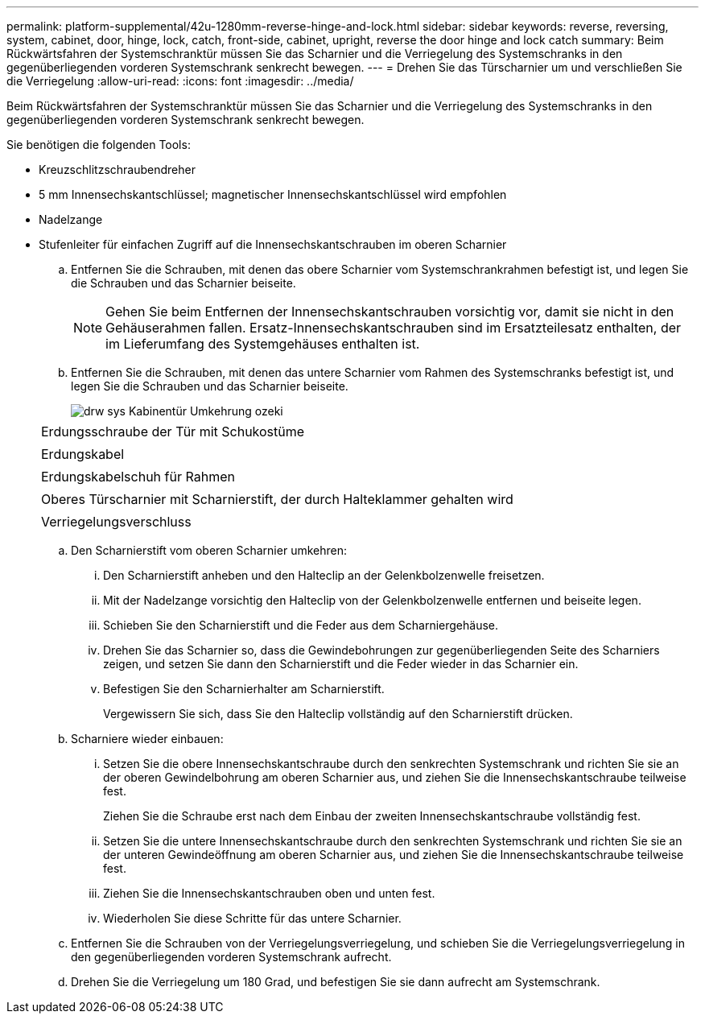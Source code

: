 ---
permalink: platform-supplemental/42u-1280mm-reverse-hinge-and-lock.html 
sidebar: sidebar 
keywords: reverse, reversing, system, cabinet, door, hinge, lock, catch, front-side, cabinet, upright, reverse the door hinge and lock catch 
summary: Beim Rückwärtsfahren der Systemschranktür müssen Sie das Scharnier und die Verriegelung des Systemschranks in den gegenüberliegenden vorderen Systemschrank senkrecht bewegen. 
---
= Drehen Sie das Türscharnier um und verschließen Sie die Verriegelung
:allow-uri-read: 
:icons: font
:imagesdir: ../media/


[role="lead"]
Beim Rückwärtsfahren der Systemschranktür müssen Sie das Scharnier und die Verriegelung des Systemschranks in den gegenüberliegenden vorderen Systemschrank senkrecht bewegen.

Sie benötigen die folgenden Tools:

* Kreuzschlitzschraubendreher
* 5 mm Innensechskantschlüssel; magnetischer Innensechskantschlüssel wird empfohlen
* Nadelzange
* Stufenleiter für einfachen Zugriff auf die Innensechskantschrauben im oberen Scharnier
+
.. Entfernen Sie die Schrauben, mit denen das obere Scharnier vom Systemschrankrahmen befestigt ist, und legen Sie die Schrauben und das Scharnier beiseite.
+

NOTE: Gehen Sie beim Entfernen der Innensechskantschrauben vorsichtig vor, damit sie nicht in den Gehäuserahmen fallen. Ersatz-Innensechskantschrauben sind im Ersatzteilesatz enthalten, der im Lieferumfang des Systemgehäuses enthalten ist.

.. Entfernen Sie die Schrauben, mit denen das untere Scharnier vom Rahmen des Systemschranks befestigt ist, und legen Sie die Schrauben und das Scharnier beiseite.
+
image::../media/drw_sys_cab_door_reversal_ozeki.gif[drw sys Kabinentür Umkehrung ozeki]

+
|===


 a| 
image:../media/legend_icon_01.png[""]



 a| 
Erdungsschraube der Tür mit Schukostüme



 a| 
image:../media/legend_icon_02.png[""]



 a| 
Erdungskabel



 a| 
image:../media/legend_icon_03.png[""]



 a| 
Erdungskabelschuh für Rahmen



 a| 
image:../media/legend_icon_04.png[""]



 a| 
Oberes Türscharnier mit Scharnierstift, der durch Halteklammer gehalten wird



 a| 
image:../media/legend_icon_05.png[""]



 a| 
Verriegelungsverschluss

|===
.. Den Scharnierstift vom oberen Scharnier umkehren:
+
... Den Scharnierstift anheben und den Halteclip an der Gelenkbolzenwelle freisetzen.
... Mit der Nadelzange vorsichtig den Halteclip von der Gelenkbolzenwelle entfernen und beiseite legen.
... Schieben Sie den Scharnierstift und die Feder aus dem Scharniergehäuse.
... Drehen Sie das Scharnier so, dass die Gewindebohrungen zur gegenüberliegenden Seite des Scharniers zeigen, und setzen Sie dann den Scharnierstift und die Feder wieder in das Scharnier ein.
... Befestigen Sie den Scharnierhalter am Scharnierstift.
+
Vergewissern Sie sich, dass Sie den Halteclip vollständig auf den Scharnierstift drücken.



.. Scharniere wieder einbauen:
+
... Setzen Sie die obere Innensechskantschraube durch den senkrechten Systemschrank und richten Sie sie an der oberen Gewindelbohrung am oberen Scharnier aus, und ziehen Sie die Innensechskantschraube teilweise fest.
+
Ziehen Sie die Schraube erst nach dem Einbau der zweiten Innensechskantschraube vollständig fest.

... Setzen Sie die untere Innensechskantschraube durch den senkrechten Systemschrank und richten Sie sie an der unteren Gewindeöffnung am oberen Scharnier aus, und ziehen Sie die Innensechskantschraube teilweise fest.
... Ziehen Sie die Innensechskantschrauben oben und unten fest.
... Wiederholen Sie diese Schritte für das untere Scharnier.


.. Entfernen Sie die Schrauben von der Verriegelungsverriegelung, und schieben Sie die Verriegelungsverriegelung in den gegenüberliegenden vorderen Systemschrank aufrecht.
.. Drehen Sie die Verriegelung um 180 Grad, und befestigen Sie sie dann aufrecht am Systemschrank.




